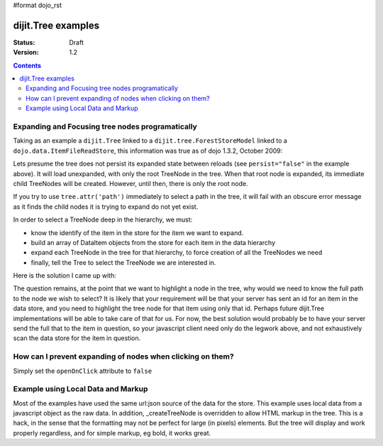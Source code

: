 #format dojo_rst

dijit.Tree examples
===================

:Status: Draft
:Version: 1.2

.. contents::
  :depth: 3

Expanding and Focusing tree nodes programatically
-------------------------------------------------

Taking as an example a ``dijit.Tree`` linked to a ``dijit.tree.ForestStoreModel`` linked to a ``dojo.data.ItemFileReadStore``, this information was true as of dojo 1.3.2, October 2009:

.. cv-compound::

  .. cv:: javascript

    <script type="text/javascript">
      dojo.require("dojo.data.ItemFileReadStore");
      dojo.require("dijit.tree.ForestStoreModel");
      dojo.require("dijit.Tree");
    </script>

  .. cv:: html

    <div dojoType="dojo.data.ItemFileReadStore" jsId="catStore"
        url="http://docs.dojocampus.org/moin_static163/js/dojo/trunk/dijit/tests/_data/countries.json">
    </div>
    <div dojoType="dijit.tree.ForestStoreModel" jsId="catModel" jsId="catModel" store="catStore"
        query="{type:'continent'}" rootId="continentRoot" rootLabel="Continents"
        childrenAttrs="children">
    </div>
    <span>In Category:</span>
    <div dojoType="dijit.Tree" id="mytree" jsId="catTree" model="catModel"
        openOnClick="true" showRoot="false" persist="false">
    </div>

Lets presume the tree does not persist its expanded state between reloads (see ``persist="false"`` in the example above).  It will load unexpanded, with only the root TreeNode in the tree.  When that root node is expanded, its immediate child TreeNodes will be created.  However, until then, there is only the root node.

If you try to use ``tree.attr('path')`` immediately to select a path in the tree, it will fail with an obscure error message as it finds the child nodes it is trying to expand do not yet exist.

In order to select a TreeNode deep in the hierarchy, we must:

* know the identify of the item in the store for the item we want to expand.

* build an array of DataItem objects from the store for each item in the data hierarchy

* expand each TreeNode in the tree for that hierarchy, to force creation of all the TreeNodes we need

* finally, tell the Tree to select the TreeNode we are interested in.

Here is the solution I came up with:

.. cv-compound::

  .. cv:: javascript

    <script type="text/javascript">
      dojo.require("dojo.data.ItemFileReadStore");
      dojo.require("dijit.tree.ForestStoreModel");
      dojo.require("dijit.Tree");

	function recursiveExpandNodes(tree, thisTreeNode, items, itemLevel) {

		// Remember, there may be more than one TreeNode for each DataItem.
		// This approach only matches multiple TreeNodes if they are in the
		//  same group of siblings, not elsewhere in the tree.
		thisTreeNode.getChildren().forEach(function(eachTreeNode) {
			console.log("Want to expand item ", items[itemLevel], ", this child ", eachTreeNode);
			if (eachTreeNode.item == items[itemLevel]) {
				console.log("*** EXPAND tree node ", eachTreeNode, "!!");
				tree._expandNode(eachTreeNode);
				if (itemLevel < (items.length-1)) {
					recursiveExpandNodes(tree, eachTreeNode, items, itemLevel + 1);
				}
			}
		});
		
	}

	// This function uses 'idLevel' to work its way down 'idArray'.
	// For each simple id, it queries the tree's model's store, and caches the
	//  DataItem in 'items'.
	// Finally, 'items' is used in tree.attr('path').
	function recursiveFetch(dataItems, tree, idArray, idLevel) {
		if (idLevel == idArray.length) {
			console.log("Final recurse, use built array ", dataItems);

			// If we use 'path' now, tree nodes are not guaranteed to exist
			//  because the tree lazy loads them.  Have to programatically
			//  expand tree nodes.
			var root = tree.rootNode;
			recursiveExpandNodes(tree, root, dataItems, 0);

			console.log("Calling attr('path') for items: ", dataItems);
			// NB setPathAttr will empty the dataItems array as a side-effect,
			//  so grab lastItem here.
			var lastItem = dataItems[dataItems.length-1];

			tree.attr('path', dataItems);

			console.log("Setting selected item to ", lastItem);
			tree.attr('selectedItem', lastItem);
		} else {
			tree.model.store.fetch({
				query: { 'id': idArray[idLevel] },
				queryOptions: { 'deep': true },
				onComplete: dojo.hitch(this, function(dataItem) {
					console.log("buildRendering fetch onComplete: ", dataItem, " at level " + idLevel + " of " + idArray.length);
					dataItems.push(dataItem[0]);

					idLevel ++;
					if (idLevel <= idArray.length) {
						console.log("Recursing for level " + idLevel + ", id " + idArray[idLevel]);
						this.recursiveFetch(dataItems, tree, idArray, idLevel);
					}

				}),
				onError: function(data) {
					console.log("ERROR fetching category: ", data);
				}
			});
		}

	}

	function selectTheNode() {

		var dataItems = new Array();

		// The intention is to select the last item in the array, however, to do
		//  so I seem to need to query the store for each item leading up to
		//  that last item, and build an array of DataItems from the store for
		//  each one, in order to pass the array of DataItems to tree.attr('path').
		recursiveFetch(dataItems, catTree,
				['NA', 'MX', 'Mexico City'], 0);
	}
    </script>

  .. cv:: html

    <div dojoType="dojo.data.ItemFileReadStore" jsId="catStore"
        url="http://docs.dojocampus.org/moin_static163/js/dojo/trunk/dijit/tests/_data/countries.json">
    </div>
    <div dojoType="dijit.tree.ForestStoreModel" jsId="catModel" jsId="catModel" store="catStore"
        query="{type: 'continent'}" rootId="continentRoot" rootLabel="Continents"
        childrenAttrs="children">
    </div>
    <span>In Category:</span>
    <div dojoType="dijit.Tree" id="mytree" jsId="catTree" model="catModel"
        openOnClick="true" showRoot="false" persist="false">
    </div>
    <input type='button' onClick='selectTheNode();' value='Select Mexico City!'/>

The question remains, at the point that we want to highlight a node in the tree, why would we need to know the full path to the node we wish to select?  It is likely that your requirement will be that your server has sent an id for an item in the data store, and you need to highlight the tree node for that item using only that id.  Perhaps future dijit.Tree implementations will be able to take care of that for us.  For now, the best solution would probably be to have your server send the full that to the item in question, so your javascript client need only do the legwork above, and not exhaustively scan the data store for the item in question.

How can I prevent expanding of nodes when clicking on them?
-----------------------------------------------------------

Simply set the ``openOnClick`` attribute to ``false``

.. cv-compound::

  .. cv:: javascript

    <script type="text/javascript">
      dojo.require("dojo.data.ItemFileReadStore");
      dojo.require("dijit.Tree");
    </script>

  .. cv:: html

    <div dojoType="dojo.data.ItemFileReadStore" jsId="continentStore"
      url="http://docs.dojocampus.org/moin_static163/js/dojo/trunk/dijit/tests/_data/countries.json"></div>
    <div dojoType="dijit.tree.ForestStoreModel" jsId="continentModel" 
      store="continentStore" query="{type:'continent'}"
      rootId="continentRoot" rootLabel="Continents" childrenAttrs="children"></div>

    <div dojoType="dijit.Tree" id="mytree"
      model="continentModel" openOnClick="false">
      <script type="dojo/method" event="onClick" args="item">
        alert("Execute of node " + continentStore.getLabel(item)
            +", population=" + continentStore.getValue(item, "population"));
      </script>
    </div>



Example using Local Data and Markup
-----------------------------------------------------------

Most of the examples have used the same url:json source of the data for the store.
This example uses local data from a javascript object as the raw data.
In addition, _createTreeNode is overridden to allow HTML markup in the tree.
This is a hack, in the sense that the formatting may not be perfect for large (in pixels) elements.
But the tree will display and work properly regardless, and for simple markup, eg bold, it works great.

.. cv-compound::

  .. cv:: javascript

    <script type="text/javascript">
        dojo.require("dojo.data.ItemFileReadStore");
        dojo.require( "dijit.Tree" );

        var rawdata = [ {
            label: 'Something <b>important</b>',
            id: '1',
            children:  [ { label: 'Life', id: '1.1' }, { label: 'Liberty', id: '1.2' } ]
        }, {
            label: 'Some links (note: the link is <b>not</b> clickable)',
            id: '2',
            children: [
                { id: '2.1', label: '<a href="http://dojotoolkit.org">Dojo Toolkit</a>' },
                { id: '2.2', label: '<img src="http://dojofoundation.org/media/img/dojo.logo.png" alt="greatest ever" height="32px" />' },
                { id: '2.3', label: '<a href="http://blog.nqzero.com">my blog</a>' }
            ]
        } ];

        function prepare() {
            var store = new dojo.data.ItemFileReadStore({
                data: { identifier: 'id', label : 'label', items: rawdata }
            });
            var treeModel = new dijit.tree.ForestStoreModel({ store: store });
            var treeControl = new dijit.Tree({
                model: treeModel,
                showRoot: false,
                _createTreeNode: function(/*Object*/ args){
                    var tnode = new dijit._TreeNode(args);
                    tnode.labelNode.innerHTML = args.label;
                    return tnode;
                }
            }, "treeOne" );
        }

        dojo.addOnLoad(prepare);
    </script>

  .. cv:: html

    <div id="treeOne"></div>
